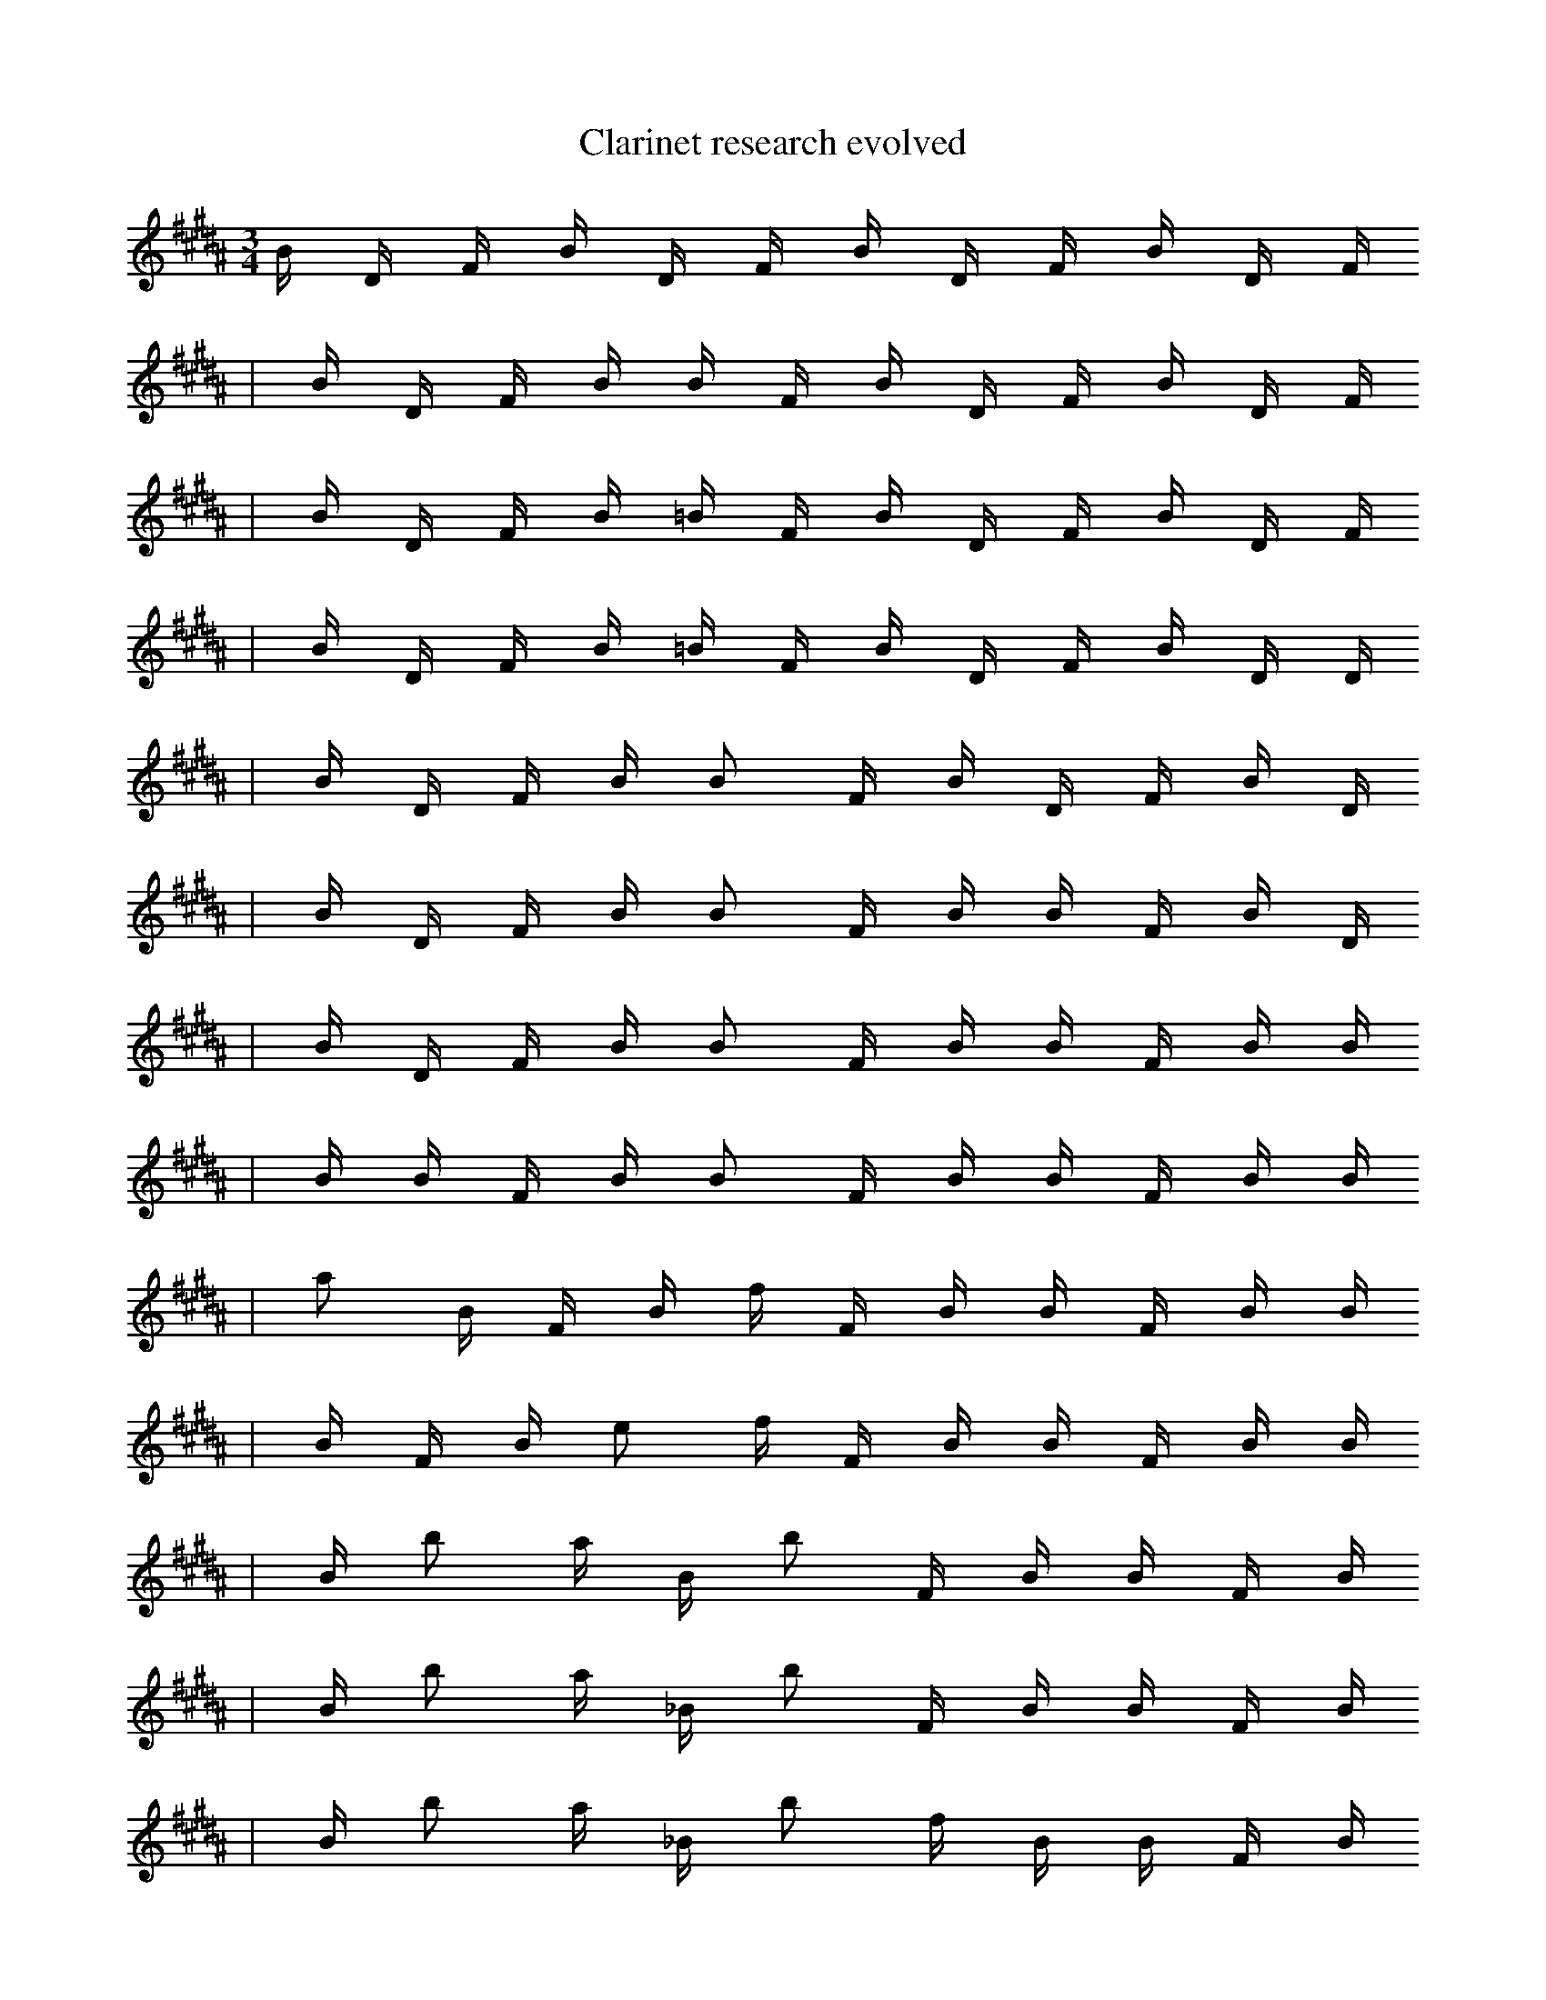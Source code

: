 X:1
T:Clarinet research evolved
M:3/4
L:1/16
K:B
B1 D1 F1 B1 D1 F1 B1 D1 F1 B1 D1 F1
| B1 D1 F1 B1 B1 F1 B1 D1 F1 B1 D1 F1
| B1 D1 F1 B1 =B1 F1 B1 D1 F1 B1 D1 F1
| B1 D1 F1 B1 =B1 F1 B1 D1 F1 B1 D1 D1
| B1 D1 F1 B1 B2 F1 B1 D1 F1 B1 D1
| B1 D1 F1 B1 B2 F1 B1 B1 F1 B1 D1
| B1 D1 F1 B1 B2 F1 B1 B1 F1 B1 B1
| B1 B1 F1 B1 B2 F1 B1 B1 F1 B1 B1
| a2 B1 F1 B1 f1 F1 B1 B1 F1 B1 B1
| B1 F1 B1 e2 f1 F1 B1 B1 F1 B1 B1
| B1 b2 a1 B1 b2 F1 B1 B1 F1 B1
| B1 b2 a1 _B1 b2 F1 B1 B1 F1 B1
| B1 b2 a1 _B1 b2 f1 B1 B1 F1 B1
| B1 b2 a1 _B1 b2 f1 B1 B1 F1 C1
| F1 D2 a1 _B1 b2 f1 B1 z1 C1 e1
| F1 b2 a1 _B1 b2 f1 C1 B1 F1 C1
| F1 b2 a1 _B1 b2 f1 C1 B1 C1 e1
| b2 a1 _B1 b2 f1 C1 B,1 C1 e1 c1
| b2 a1 _B1 f1 C1 B,1 C3 e1 c1
| C1 f2 A2 E1 D1 d3 b2 |]